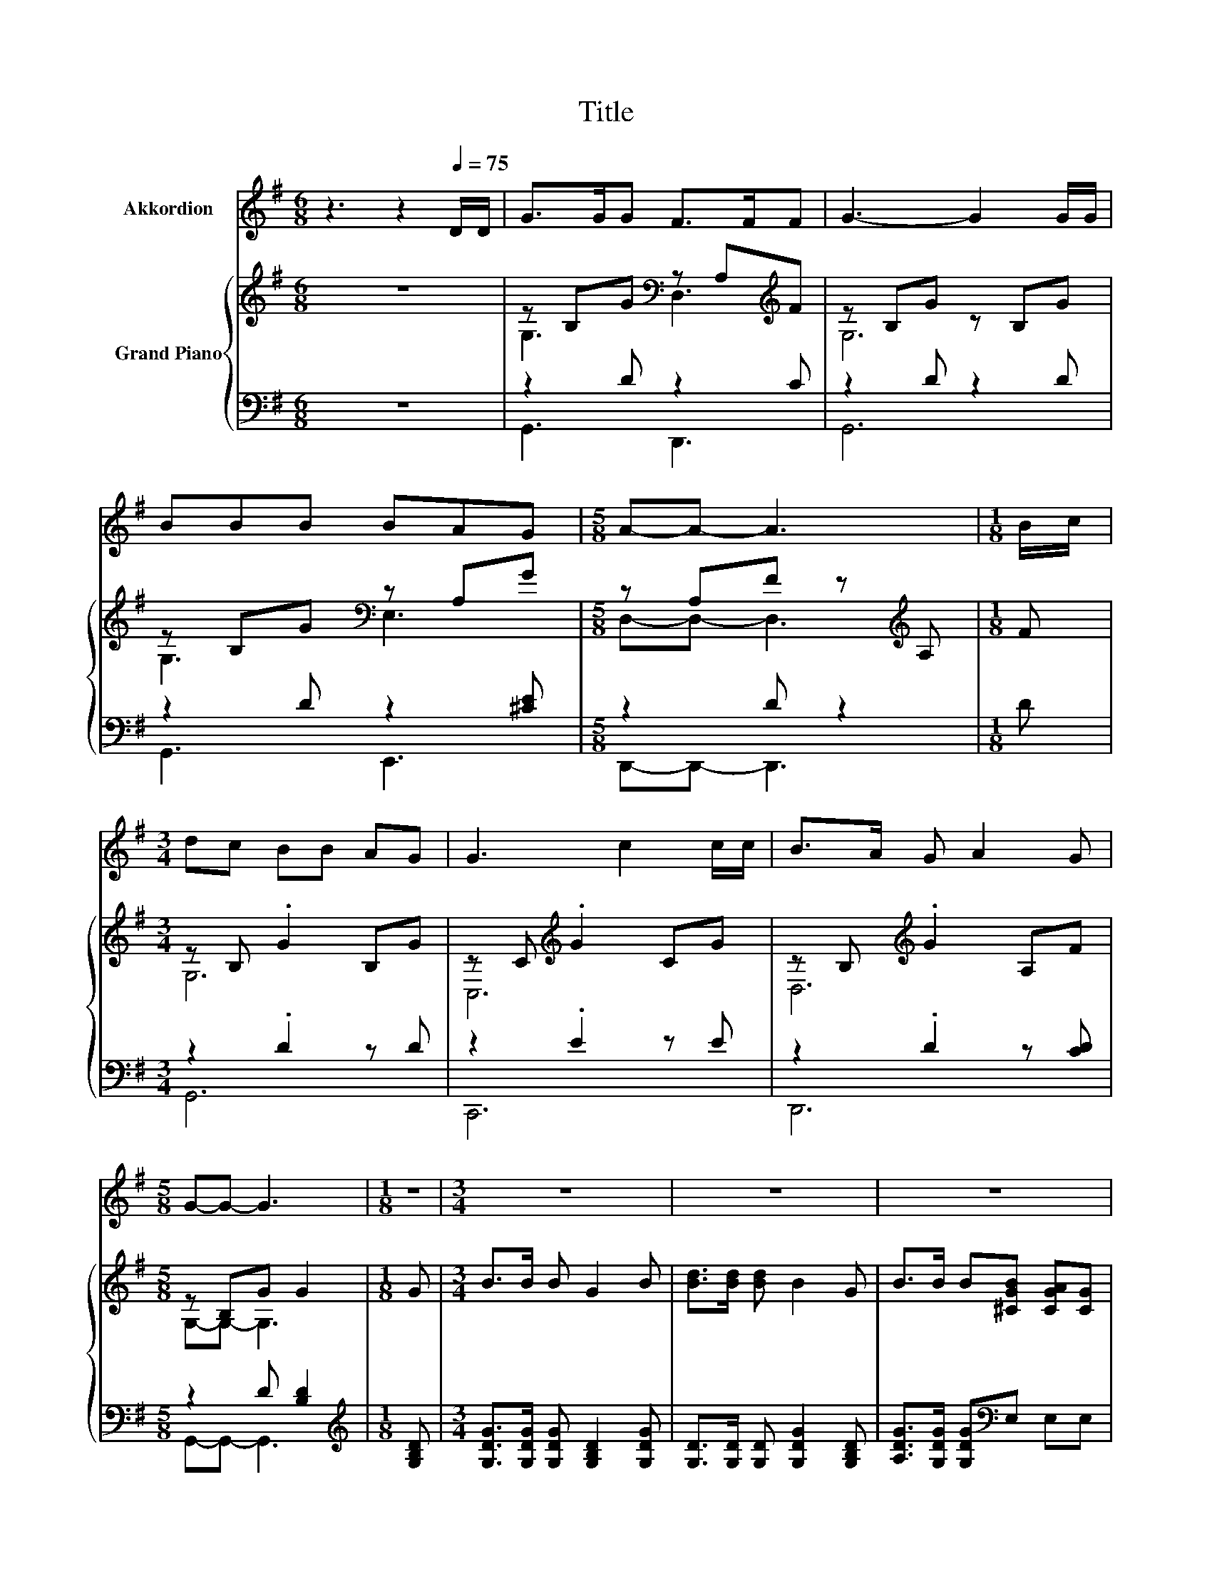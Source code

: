 X:1
T:Title
%%score 1 { ( 2 4 ) | ( 3 5 ) }
L:1/8
M:6/8
K:G
V:1 treble nm="Akkordion"
V:2 treble nm="Grand Piano"
V:4 treble 
V:3 bass 
V:5 bass 
V:1
 z3 z2[Q:1/4=75] D/D/ | G>GG F>FF | G3- G2 G/G/ | BBB BAG |[M:5/8] A-A- A3 |[M:1/8] B/c/ | %6
[M:3/4] dc BB AG | G3 c2 c/c/ | B>A G A2 G |[M:5/8] G-G- G3 |[M:1/8] z |[M:3/4] z6 | z6 | z6 | %14
[M:5/8] z5 |[M:1/8] z |[M:3/4] z6 | z6 | z6 |[M:5/8] z5 |] %20
V:2
 z6 | z B,G[K:bass] z A,[K:treble]F | z B,G z B,G | z B,G[K:bass] z A,G | %4
[M:5/8] z A,F z[K:treble] A, |[M:1/8] F |[M:3/4] z B, .G2 B,G | z C[K:treble] .G2 CG | %8
 z B,[K:treble] .G2 A,F |[M:5/8] z B,G G2 |[M:1/8] G |[M:3/4] B>B B G2 B | [Bd]>[Bd] [Bd] B2 G | %13
 B>B B[^CGB] [CGA][CG] |[M:5/8] [DFA]-[DFA]- [DFA]3 |[M:1/8] [GB]/[Ac]/ |[M:3/4] [Bd]c BB AG | %17
 [CEG]3 [EGc]2 [EGc] | [DGB]>[CDA] [B,DG][A,FA]- [A,FA]/[B,DG]/[CDF] | %19
[M:5/8] [B,DG]-[B,DG]- [B,DG]3 |] %20
V:3
 z6 | z2 D z2 C | z2 D z2 D | z2 D z2 [^CE] |[M:5/8] z2 D z2 |[M:1/8] D |[M:3/4] z2 .D2 z D | %7
 z2 .E2 z E | z2 .D2 z [CD] |[M:5/8] z2 D [B,D]2 |[M:1/8][K:treble] [G,B,D] | %11
[M:3/4] [G,DG]>[G,DG] [G,DG] [G,B,D]2 [G,DG] | [G,D]>[G,D] [G,D] [G,DG]2 [G,B,D] | %13
 [A,DG]>[G,DG] [G,DG][K:bass]E, E,E, |[M:5/8] D,-D,- D,3 |[M:1/8][K:treble] [G,D] | %16
[M:3/4] z A [G,DG][G,B,=F] [G,B,F][G,B,F] | C,3 C,2 C, | D,>D, D,D,- D,/D,/D, | %19
[M:5/8] G,-G,- G,3 |] %20
V:4
 x6 | G,3[K:bass] D,3[K:treble] | G,6 | G,3[K:bass] E,3 |[M:5/8] D,-D,- D,3[K:treble] |[M:1/8] x | %6
[M:3/4] G,6 | C,6[K:treble] | D,6[K:treble] |[M:5/8] G,-G,- G,3 |[M:1/8] x |[M:3/4] x6 | x6 | x6 | %14
[M:5/8] x5 |[M:1/8] x |[M:3/4] x6 | x6 | x6 |[M:5/8] x5 |] %20
V:5
 x6 | G,,3 D,,3 | G,,6 | G,,3 E,,3 |[M:5/8] D,,-D,,- D,,3 |[M:1/8] x |[M:3/4] G,,6 | C,,6 | D,,6 | %9
[M:5/8] G,,-G,,- G,,3 |[M:1/8][K:treble] x |[M:3/4] x6 | x6 | x3[K:bass] x3 |[M:5/8] x5 | %15
[M:1/8][K:treble] x |[M:3/4] [G,D]2 z2 z2 | x6 | x6 |[M:5/8] x5 |] %20

